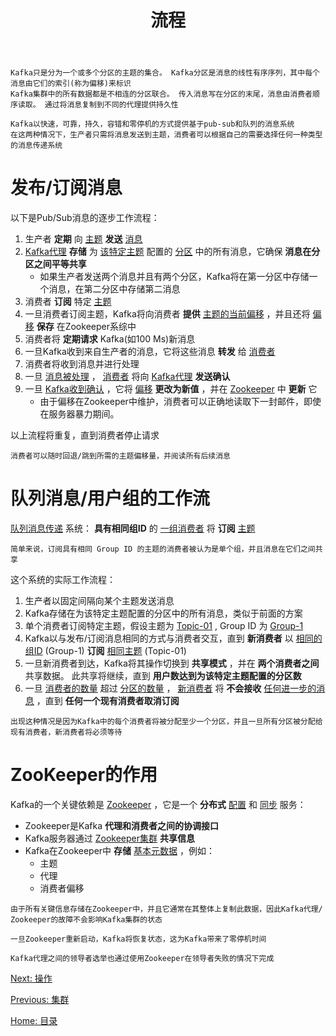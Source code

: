 #+TITLE: 流程
#+HTML_HEAD: <link rel="stylesheet" type="text/css" href="css/main.css" />
#+HTML_LINK_UP: cluster.html   
#+HTML_LINK_HOME: kafka.html
#+OPTIONS: num:nil timestamp:nil ^:nli

#+BEGIN_EXAMPLE
  Kafka只是分为一个或多个分区的主题的集合。 Kafka分区是消息的线性有序序列，其中每个消息由它们的索引(称为偏移)来标识
  Kafka集群中的所有数据都是不相连的分区联合。 传入消息写在分区的末尾，消息由消费者顺序读取。 通过将消息复制到不同的代理提供持久性

  Kafka以快速，可靠，持久，容错和零停机的方式提供基于pub-sub和队列的消息系统
  在这两种情况下，生产者只需将消息发送到主题，消费者可以根据自己的需要选择任何一种类型的消息传递系统
#+END_EXAMPLE
* 发布/订阅消息
  以下是Pub/Sub消息的逐步工作流程：
  1. 生产者 *定期* 向 _主题_ *发送* _消息_ 
  2. _Kafka代理_ *存储* 为 _该特定主题_ 配置的 _分区_ 中的所有消息，它确保 *消息在分区之间平等共享* 
     + 如果生产者发送两个消息并且有两个分区，Kafka将在第一分区中存储一个消息，在第二分区中存储第二消息
  3. 消费者 *订阅* 特定 _主题_ 
  4. 一旦消费者订阅主题，Kafka将向消费者 *提供* _主题的当前偏移_ ，并且还将 _偏移_ *保存* 在Zookeeper系综中
  5. 消费者将 *定期请求* Kafka(如100 Ms)新消息
  6. 一旦Kafka收到来自生产者的消息，它将这些消息 *转发* 给 _消费者_ 
  7. 消费者将收到消息并进行处理
  8. 一旦  _消息被处理_ ， _消费者_ 将向 _Kafka代理_ *发送确认* 
  9. 一旦 _Kafka收到确认_ ，它将 _偏移_ *更改为新值* ，并在 _Zookeeper_ 中 *更新* 它
     + 由于偏移在Zookeeper中维护，消费者可以正确地读取下一封邮件，即使在服务器暴力期间。

  以上流程将重复，直到消费者停止请求

  #+BEGIN_EXAMPLE
    消费者可以随时回退/跳到所需的主题偏移量，并阅读所有后续消息
  #+END_EXAMPLE
* 队列消息/用户组的工作流
  _队列消息传递_ 系统： *具有相同组ID* 的 _一组消费者_ 将 *订阅* _主题_ 

  #+BEGIN_EXAMPLE
    简单来说，订阅具有相同 Group ID 的主题的消费者被认为是单个组，并且消息在它们之间共享
  #+END_EXAMPLE

  这个系统的实际工作流程：
  1. 生产者以固定间隔向某个主题发送消息
  2. Kafka存储在为该特定主题配置的分区中的所有消息，类似于前面的方案
  3. 单个消费者订阅特定主题，假设主题为 _Topic-01_ , Group ID 为 _Group-1_ 
  4. Kafka以与发布/订阅消息相同的方式与消费者交互，直到 *新消费者* 以 _相同的组ID_ (Group-1) *订阅* _相同主题_ (Topic-01)
  5. 一旦新消费者到达，Kafka将其操作切换到 *共享模式* ，并在 *两个消费者之间* 共享数据。 此共享将继续，直到 *用户数达到为该特定主题配置的分区数* 
  6. 一旦 _消费者的数量_ 超过 _分区的数量_ ， _新消费者_ 将 *不会接收* _任何进一步的消息_ ，直到 *任何一个现有消费者取消订阅* 

  #+BEGIN_EXAMPLE
    出现这种情况是因为Kafka中的每个消费者将被分配至少一个分区，并且一旦所有分区被分配给现有消费者，新消费者将必须等待
  #+END_EXAMPLE
* ZooKeeper的作用
  Kafka的一个关键依赖是 _Zookeeper_ ，它是一个 *分布式* _配置_ 和 _同步_ 服务：
  + Zookeeper是Kafka *代理和消费者之间的协调接口* 
  + Kafka服务器通过 _Zookeeper集群_ *共享信息* 
  + Kafka在Zookeeper中 *存储* _基本元数据_ ，例如： 
    + 主题
    + 代理
    + 消费者偏移

  #+BEGIN_EXAMPLE
    由于所有关键信息存储在Zookeeper中，并且它通常在其整体上复制此数据，因此Kafka代理/ Zookeeper的故障不会影响Kafka集群的状态

    一旦Zookeeper重新启动，Kafka将恢复状态，这为Kafka带来了零停机时间

    Kafka代理之间的领导者选举也通过使用Zookeeper在领导者失败的情况下完成
  #+END_EXAMPLE

  [[file:operation.org][Next: 操作]]

  [[file:cluster.org][Previous: 集群]]

  [[file:kafka.org][Home: 目录]]
